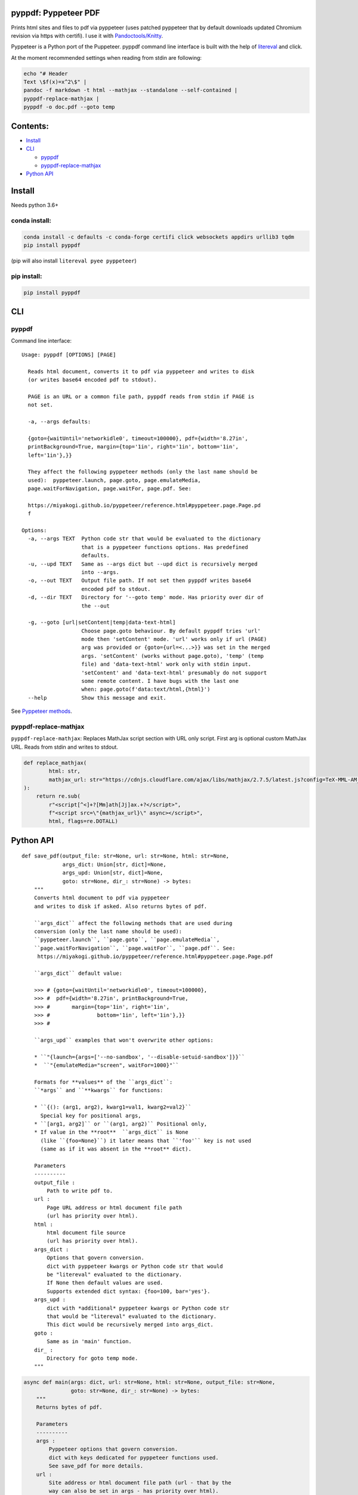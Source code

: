 pyppdf: Pyppeteer PDF
=====================

Prints html sites and files to pdf via pyppeteer (uses patched pyppeteer
that by default downloads updated Chromium revision via https with
certifi). I use it with
`Pandoctools/Knitty <https://github.com/kiwi0fruit/pandoctools>`__.

Pyppeteer is a Python port of the Puppeteer. pyppdf command line
interface is built with the help of
`litereval <https://github.com/kiwi0fruit/litereval>`__ and click.

At the moment recommended settings when reading from stdin are
following:

.. code:: bash

   echo "# Header
   Text \$f(x)=x^2\$" |
   pandoc -f markdown -t html --mathjax --standalone --self-contained |
   pyppdf-replace-mathjax |
   pyppdf -o doc.pdf --goto temp

Contents:
=========

-  `Install <#install>`__
-  `CLI <#cli>`__

   -  `pyppdf <#pyppdf>`__
   -  `pyppdf-replace-mathjax <#pyppdf-replace-mathjax>`__

-  `Python API <#python-api>`__

Install
=======

Needs python 3.6+

conda install:
~~~~~~~~~~~~~~

.. code:: bash

   conda install -c defaults -c conda-forge certifi click websockets appdirs urllib3 tqdm
   pip install pyppdf

(pip will also install ``litereval pyee pyppeteer``)

pip install:
~~~~~~~~~~~~

.. code:: bash

   pip install pyppdf

CLI
===

pyppdf
~~~~~~

Command line interface:

::

   Usage: pyppdf [OPTIONS] [PAGE]

     Reads html document, converts it to pdf via pyppeteer and writes to disk
     (or writes base64 encoded pdf to stdout).

     PAGE is an URL or a common file path, pyppdf reads from stdin if PAGE is
     not set.

     -a, --args defaults:

     {goto={waitUntil='networkidle0', timeout=100000}, pdf={width='8.27in',
     printBackground=True, margin={top='1in', right='1in', bottom='1in',
     left='1in'},}}

     They affect the following pyppeteer methods (only the last name should be
     used):  pyppeteer.launch, page.goto, page.emulateMedia,
     page.waitForNavigation, page.waitFor, page.pdf. See:

     https://miyakogi.github.io/pyppeteer/reference.html#pyppeteer.page.Page.pd
     f

   Options:
     -a, --args TEXT  Python code str that would be evaluated to the dictionary
                      that is a pyppeteer functions options. Has predefined
                      defaults.
     -u, --upd TEXT   Same as --args dict but --upd dict is recursively merged
                      into --args.
     -o, --out TEXT   Output file path. If not set then pyppdf writes base64
                      encoded pdf to stdout.
     -d, --dir TEXT   Directory for '--goto temp' mode. Has priority over dir of
                      the --out

     -g, --goto [url|setContent|temp|data-text-html]
                      Choose page.goto behaviour. By default pyppdf tries 'url'
                      mode then 'setContent' mode. 'url' works only if url (PAGE)
                      arg was provided or {goto={url=<...>}} was set in the merged
                      args. 'setContent' (works without page.goto), 'temp' (temp
                      file) and 'data-text-html' work only with stdin input.
                      'setContent' and 'data-text-html' presumably do not support
                      some remote content. I have bugs with the last one
                      when: page.goto(f'data:text/html,{html}')
     --help           Show this message and exit.

See `Pyppeteer
methods <https://miyakogi.github.io/pyppeteer/reference.html#pyppeteer.page.Page.pdf>`__.

pyppdf-replace-mathjax
~~~~~~~~~~~~~~~~~~~~~~

``pyppdf-replace-mathjax``: Replaces MathJax script section with URL
only script. First arg is optional custom MathJax URL. Reads from stdin
and writes to stdout.

.. code:: py

   def replace_mathjax(
           html: str,
           mathjax_url: str="https://cdnjs.cloudflare.com/ajax/libs/mathjax/2.7.5/latest.js?config=TeX-MML-AM_CHTML"
   ):
       return re.sub(
           r"<script[^<]+?[Mm]ath[Jj]ax.+?</script>",
           f"<script src=\"{mathjax_url}\" async></script>",
           html, flags=re.DOTALL)

Python API
==========

::

   def save_pdf(output_file: str=None, url: str=None, html: str=None,
                args_dict: Union[str, dict]=None,
                args_upd: Union[str, dict]=None,
                goto: str=None, dir_: str=None) -> bytes:
       """
       Converts html document to pdf via pyppeteer
       and writes to disk if asked. Also returns bytes of pdf.

       ``args_dict`` affect the following methods that are used during
       conversion (only the last name should be used):
       ``pyppeteer.launch``, ``page.goto``, ``page.emulateMedia``,
       ``page.waitForNavigation``, ``page.waitFor``, ``page.pdf``. See:
        https://miyakogi.github.io/pyppeteer/reference.html#pyppeteer.page.Page.pdf

       ``args_dict`` default value:

       >>> # {goto={waitUntil='networkidle0', timeout=100000},
       >>> #  pdf={width='8.27in', printBackground=True,
       >>> #       margin={top='1in', right='1in',
       >>> #               bottom='1in', left='1in'},}}
       >>> #

       ``args_upd`` examples that won't overwrite other options:

       * ``"{launch={args=['--no-sandbox', '--disable-setuid-sandbox']}}``
       *  ``"{emulateMedia="screen", waitFor=1000}"``

       Formats for **values** of the ``args_dict``:
       ``*args`` and ``**kwargs`` for functions:

       * ``{(): (arg1, arg2), kwarg1=val1, kwarg2=val2}``
         Special key for positional args,
       * ``[arg1, arg2]`` or ``(arg1, arg2)`` Positional only,
       * If value in the **root**  ``args_dict`` is None
         (like ``{foo=None}``) it later means that ``'foo'`` key is not used
         (same as if it was absent in the **root** dict).

       Parameters
       ----------
       output_file :
           Path to write pdf to.
       url :
           Page URL address or html document file path
           (url has priority over html).
       html :
           html document file source
           (url has priority over html).
       args_dict :
           Options that govern conversion.
           dict with pyppeteer kwargs or Python code str that would
           be "litereval" evaluated to the dictionary.
           If None then default values are used.
           Supports extended dict syntax: {foo=100, bar='yes'}.
       args_upd :
           dict with *additional* pyppeteer kwargs or Python code str
           that would be "litereval" evaluated to the dictionary.
           This dict would be recursively merged into args_dict.
       goto :
           Same as in 'main' function.
       dir_ :
           Directory for goto temp mode.
       """

.. code:: py

   async def main(args: dict, url: str=None, html: str=None, output_file: str=None,
                  goto: str=None, dir_: str=None) -> bytes:
       """
       Returns bytes of pdf.

       Parameters
       ----------
       args :
           Pyppeteer options that govern conversion.
           dict with keys dedicated for pyppeteer functions used.
           See save_pdf for more details.
       url :
           Site address or html document file path (url - that by the
           way can also be set in args - has priority over html).
       html :
           html document file source
       output_file :
           Path to save pdf
       goto :
           One of:
           >>> # ('url', 'setContent', 'temp', 'data-text-html')
           >>> #
           >>> # Choose page.goto behaviour. By default pyppdf tries 'url' mode
           >>> # then 'setContent' mode. 'url' works only if url (PAGE) arg was
           >>> # provided or {goto={url=<...>}} was set in the merged args.
           >>> # 'setContent' (works without page.goto), 'temp' (temp file) and
           >>> # 'data-text-html' work only with stdin input. 'setContent' and
           >>> # 'data-text-html' presumably do not support some remote
           >>> # content. I have bugs with the last one when:
           >>> # page.goto(f'data:text/html,{html}')
           >>> #
       dir_ :
           Directory for goto temp mode.
       """
